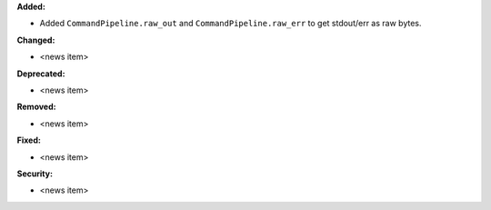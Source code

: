 **Added:**

* Added ``CommandPipeline.raw_out`` and ``CommandPipeline.raw_err`` to get stdout/err as raw bytes.

**Changed:**

* <news item>

**Deprecated:**

* <news item>

**Removed:**

* <news item>

**Fixed:**

* <news item>

**Security:**

* <news item>
